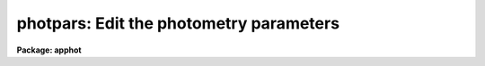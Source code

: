 .. _photpars:

photpars: Edit the photometry parameters
========================================

**Package: apphot**

.. raw:: html

  <h3>Usage</h3>
  <!-- BeginSection: 'USAGE' -->
  <p>
  photpars
  </p>
  <!-- EndSection:   'USAGE' -->
  <h3>Parameters</h3>
  <!-- BeginSection: 'PARAMETERS' -->
  <dl>
  <dt><b>weighting = <span style="font-family: monospace;">"constant"</span></b></dt>
  <!-- Sec='PARAMETERS' Level=0 Label='weighting' Line='weighting = "constant"' -->
  <dd>The type of weighting for the WPHOT task. The weighting parameter is
  ignored by the PHOT task. The options are:
  <dl>
  <dt><b>constant</b></dt>
  <!-- Sec='PARAMETERS' Level=1 Label='constant' Line='constant' -->
  <dd>Uniform weights of 1 for each pixel are used.
  </dd>
  </dl>
  <dl>
  <dt><b>cone</b></dt>
  <!-- Sec='PARAMETERS' Level=1 Label='cone' Line='cone' -->
  <dd>A conical weighting function of full width half maximum <i>fwhmpsf</i> as
  defined in the DATAPARS parameter set is used.
  </dd>
  </dl>
  <dl>
  <dt><b>gauss</b></dt>
  <!-- Sec='PARAMETERS' Level=1 Label='gauss' Line='gauss' -->
  <dd>A Gaussian weighting function of full width half maximum <i>fwhmpsf</i> as
  defined in the DATAPARS parameter set is used.
  </dd>
  </dl>
  </dd>
  </dl>
  <dl>
  <dt><b>apertures = <span style="font-family: monospace;">"3"</span> (scale units)</b></dt>
  <!-- Sec='PARAMETERS' Level=0 Label='apertures' Line='apertures = "3" (scale units)' -->
  <dd>A list of aperture radii in units of the  scale parameter or the name of the
  file containing the list of aperture radii. List elements may be separated by
  whitespace or commas. A range syntax of the form ap1:apN:apstep is also
  supported. 
  </dd>
  </dl>
  <dl>
  <dt><b>zmag = 25.00</b></dt>
  <!-- Sec='PARAMETERS' Level=0 Label='zmag' Line='zmag = 25.00' -->
  <dd>The zero point offset for the magnitude scale.
  </dd>
  </dl>
  <dl>
  <dt><b>mkapert = no</b></dt>
  <!-- Sec='PARAMETERS' Level=0 Label='mkapert' Line='mkapert = no' -->
  <dd>Mark the photometry apertures on the displayed image ?
  </dd>
  </dl>
  <!-- EndSection:   'PARAMETERS' -->
  <h3>Description</h3>
  <!-- BeginSection: 'DESCRIPTION' -->
  <p>
  The integral of the flux within the circular apertures specified by
  <i>apertures</i> is computed by summing pixels in the aperture with
  the specified weighting function <i>weighting</i>. The fraction of each pixel
  lying within the aperture is computed by an approximation and all the
  approximations are summed.  The zero point of the magnitude
  scale is determined by <i>zmag</i>.
  </p>
  <p>
  Apertures is specified in units of the image scale. If <i>scale</i>
  is specified in units of the half-width at half-maximum of the point
  spread function the aperture per pixel  a single value of apertures
  will work well on images with differing psfs.
  </p>
  <!-- EndSection:   'DESCRIPTION' -->
  <h3>Examples</h3>
  <!-- BeginSection: 'EXAMPLES' -->
  <p>
  1. List the PHOTPARS parameters.
  </p>
  <pre>
      da&gt; lpar photpars
  </pre>
  <p>
  2. Edit the PHOTPARS parameters.
  </p>
  <pre>
      da&gt; photpars
  </pre>
  <p>
  3. Edit the PHOTPARS parameters from within the PHOT task.
  </p>
  <pre>
      da&gt; epar phot
  
  	... edit a few phot parameters
  
  	... move to the photpars parameter and type :e
  
  	... edit the photpars parameters and type :wq
  
  	... finish editing the phot parameters and type :wq
  
  </pre>
  <p>
  4. Save the current PHOTPARS parameter set in a text file photnite1.par.
  This can also be done from inside a higher level task as in the
  above example.
  </p>
  <pre>
      da&gt; photpars
  
  	... edit some parameters
  
  	... type ":w photnite1.par"  from within epar
  </pre>
  <!-- EndSection:   'EXAMPLES' -->
  <h3>Time requirements</h3>
  <!-- BeginSection: 'TIME REQUIREMENTS' -->
  <!-- EndSection:   'TIME REQUIREMENTS' -->
  <h3>Bugs</h3>
  <!-- BeginSection: 'BUGS' -->
  <!-- EndSection:   'BUGS' -->
  <h3>See also</h3>
  <!-- BeginSection: 'SEE ALSO' -->
  <p>
  phot,wphot,radprof
  </p>
  
  <!-- EndSection:    'SEE ALSO' -->
  
  <!-- Contents: 'NAME' 'USAGE' 'PARAMETERS' 'DESCRIPTION' 'EXAMPLES' 'TIME REQUIREMENTS' 'BUGS' 'SEE ALSO'  -->
  
